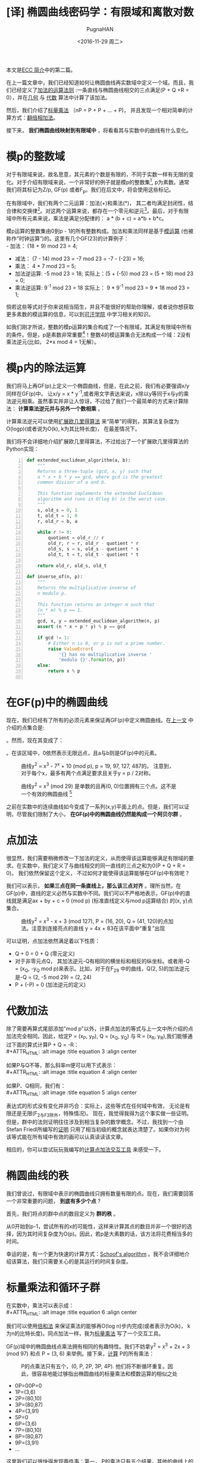 #+TITLE: [译] 椭圆曲线密码学：有限域和离散对数
#+AUTHOR: PugnaHAN
#+EMAIL: justin_victory@hotmail.com
#+DATE: <2016-11-29 周二>
#+OPTIONS: toc:nil

本文是[[http://andrea.corbellini.name/2015/05/17/elliptic-curve-cryptography-a-gentle-introduction/][ECC 简介]]中的第二篇。

在上一篇文章中，我们已经知道如何让椭圆曲线再实数域中定义一个域。而且，我们已经定义了[[http://andrea.corbellini.name/2015/05/17/elliptic-curve-cryptography-a-gentle-introduction/#group-law][加法的运算法则]] :一条直线与椭圆曲线相交的三点满足(P + Q +R = 0），并在[[http://andrea.corbellini.name/2015/05/17/elliptic-curve-cryptography-a-gentle-introduction/#geometric-addition][几何]] 与 [[http://andrea.corbellini.name/2015/05/17/elliptic-curve-cryptography-a-gentle-introduction/#algebraic-addition][代数]] 算法中计算了该加法。

然后，我们介绍了[[http://andrea.corbellini.name/2015/05/17/elliptic-curve-cryptography-a-gentle-introduction/#scalar-multiplication][标量乘法]] （nP = P + P + ... + P)， 并且发现一个相对简单的计算方式：[[http://andrea.corbellini.name/2015/05/17/elliptic-curve-cryptography-a-gentle-introduction/#double-and-add][翻倍相加法]]。

接下来， *我们椭圆曲线映射到有限域中* ，将看看其与实数中的曲线有什么变化。

* 模p的整数域
  对于有限域来说，故名思意，其元素的个数是有限的，不同于实数一样有无限的变化。对于介绍有限域来说，一个非常好的例子就是模p的整数集[fn:1], p为素数。通常我们将其标记为Z/p, GF(p) 或者F_p。我们在后文中，将会使用这些标记。

  在有限域中，我们有两个二元运算：加法(+)和乘法(*)， 其二者均满足封闭性，结合律和交换律[fn:2]。对这两个运算来说，都存在一个零元和逆元[fn:3]。最后，对于有限域中所有元素来说，乘法是满足分配律的： a * (b + c) = a*b + b*c。

  模p运算的整数集由0到p - 1的所有整数构成。加法和乘法同样是基于[[http://en.wikipedia.org/wiki/Modular_arithmetic][模运算]] (也被称作“时钟运算”)的。这里有几个GF(23)的计算例子：\\
  - 加法： (18 + 9) mod 23 = 4;
  - 减法： (7 - 14) mod 23 = -7 mod 23 = -7 - (-23) = 16;
  - 乘法： 4 * 7 mod 23 = 5;
  - 加法逆运算: -5 mod 23 = 18;
    实际上：(5 + (-5)) mod 23 = (5 + 18) mod 23 = 0;
  - 乘法逆运算: 9^{-1} mod 23 = 18
    实际上： 9 * 9^{-1} mod 23 = 9 * 18 mod 23 = 1;
  倘若这些等式对于你来说相当陌生，并且不能很好的帮助你理解，或者说你想获取更多素数的模运算的信息，可以到[[https://www.khanacademy.org/computing/computer-science/cryptography/modarithmetic/a/what-is-modular-arithmetic][可汗学院]] 中学习相关的知识。

  如我们刚才所说，整数的模p运算的集合构成了一个有限域，其满足有限域中所有的条件。但是，p是素数非常重要[fn:4]！整数4的模运算集合无法构成一个域：2没有乘法逆元(比如， 2*x mod 4 = 1无解）。

* 模p内的除法运算

  我们将马上再GF(p)上定义一个椭圆曲线，但是，在此之前，我们有必要强调x/y同样在GF(p)中。 让x/y = x * y^{-1},或者用文字表达来说，x除以y等同于x与y的乘法逆元相乘。虽然事实并非让人惊讶，不过给了我们一个最简单的方式来计算除法： *计算乘法逆元并与另外一个数相乘* 。

  计算乘法逆元可以使用[[http://en.wikipedia.org/wiki/Extended_Euclidean_algorithm][扩展欧几里得算法]] 来“简单”的得到，其算法复杂度为O(logp)(或者说为O(k), k为其比特长度)， 在最差情况下。

  我们将不会详细地介绍扩展欧几里得算法，不过给出了一个扩展欧几里得算法的Python实现： \\

  #+NAME: extended_euclidean_algorithm
  #+BEGIN_SRC python -n
    def extended_euclidean_algorithm(a, b):
        """
        Returns a three-tuple (gcd, x, y) such that
        a * x + b * y == gcd, where gcd is the greatest
        common divisor of a and b.

        This function implements the extended Euclidean
        algorithm and runs in O(log b) in the worst case.
        """
        s, old_s = 0, 1
        t, old_t = 1, 0
        r, old_r = b, a

        while r != 0:
            quotient = old_r // r
            old_r, r = r, old_r - quotient * r
            old_s, s = s, old_s - quotient * s
            old_t, t = t, old_t - quotient * t

        return old_r, old_s, old_t

    def inverse_of(n, p):
        """
        Returns the multiplicative inverse of
        n modulo p.

        This function returns an integer m such that
        (n * m) % p == 1.
        """
        gcd, x, y = extended_euclidean_algorithm(n, p)
        assert (n * x + p * y) % p == gcd

        if gcd != 1:
            # Either n is 0, or p is not a prime number.
            raise ValueError(
                '{} has no multiplicative inverse '
                'modulo {}'.format(n, p))
        else:
            return x % p

  #+END_SRC

* 在GF(p)中的椭圆曲线
  现在，我们已经有了所有的必须元素来保证再GF(p)中定义椭圆曲线。在[[http://andrea.corbellini.name/2015/05/17/elliptic-curve-cryptography-a-gentle-introduction/#elliptic-curves][上一文]] 中介绍的点集合是:
  #+ATTR_HTML: :alt image :title equation 1 :align center
  [[file:images/equations/1.png]]

  。然而，现在其变成了：
  #+ATTR_HTML: :alt image :title equation 2 :align center
  [[file:images/equations/2.png]]

  。在该区域中，0依然表示无限远点，且a与b则是GF(p)中的元素。
  #+CAPTION: 曲线y^2 = x^3 - 7^x + 10 (mod p), p = 19, 97, 127, 487的。 注意到，对于每个x，最多有两个点满足要求且关于y = p / 2对称。
  #+ATTR_HTML: :alt image :title curve in GF(p) :align center
  [[file:images/elliptic-curves-mod-p.png]]


  #+CAPTION: 曲线y^2 = x^3 (mod 29) 是单数的且再(0, 0)位置拥有三个点。这不是一个有效的椭圆曲线 [fn:5]
  #+ATTR_HTML: :alt image :title invalid curve :align center
  [[file:images/singular-mod-p.png]]

  之前在实数中的连续曲线如今变成了一系列(x,y)平面上的点。但是，我们可以证明，尽管我们限制了大小， *在GF(p)中的椭圆曲线仍然能构成一个阿贝尔群* 。

* 点加法
  很显然，我们需要稍微修改一下加法的定义，从而使得该运算能够满足有限域的要求。在实数中，我们定义了与曲线相交的同一直线的三点之和为0(P + Q + R = 0)。 我们依然保留这个定义， 不过如何才能使得该运算能够在GF(p)中有效呢？

  我们可以表示， *如果三点在同一条直线上，那么该三点对齐* 。理所当然，在GF(p)中，直线的定义必然与实数中不同。我们可以不严格地表示，GF(p)中的直线就是满足ax + by + c = 0 (mod p) (标准直线定义与mod p运算结合) 的(x, y)点集合。
  #+CAPTION: 曲线y^2 = x^3 - x + 3 (mod 127), P = (16, 20), Q = (41, 120)的点加法。注意到连接亮点的直线 y = 4x + 83在该平面中“重复”出现
  #+ATTR_HTML: :alt image :title Point addition :align center
  [[file:images/point-addition-mod-p.png]]

  可以证明，点加法依然满足着以下性质：
  - Q + 0 = 0 + Q (零元定义)
  - 对于非零元点Q， 其加法逆元-Q有相同的横坐标和相反的纵坐标。或者用-Q = (x_{Q}, -y_{Q} mod p)来表示。比如，对于在F_29 中的曲线，Q(2, 5)的加法逆元是-Q = (2, -5 mod 29) = (2, 24)
  - P + (-P) = 0 (加法逆元的定义)

* 代数加法
  除了需要再算式尾部添加"mod p"以外，计算点加法的等式与上一文中所介绍的点加法完全相同。因此，给定P = (x_P, y_P), Q = (x_Q, y_Q) 与 R = (x_R, y_R),我们能够通过下面的算式计算P + Q = -R：\\
  #+ATTR_HTML: :alt image :title equation 3 :align center
  [[file:images/equations/3.png]]

  如果P与Q不等，那么斜率m便可以用下式表示：\\
  #+ATTR_HTML: :alt image :title equation 4 :align center
  [[file:images/equations/4.png]]

  如果P、Q相同，我们有：\\
  #+ATTR_HTML: :alt image :title equation 5 :align center
  [[file:images/equations/5.png]]

  表达式的形式没有变化并非巧合：实际上，这些等式在任何域中有效， 无论是有限还是无限(F_2与F_3除外，特殊情况)。 现在，我觉得我得为这个事实做一些证明。但是，群中的法则证明往往涉及到相当复杂的数学概念。不过，我找到一个由Stefan Friedl所编写的[[http://math.rice.edu/~friedl/papers/AAELLIPTIC.PDF][证明]] 只用了相当初级的概念就表达清楚了。如果你对为何该等式能在所有域中有效的画可以认真读读该文章。

  相应的，你可以尝试玩玩我编写的[[https://cdn.rawgit.com/andreacorbellini/ecc/920b29a/interactive/modk-add.html][计算点加法交互工具]] 来感受一下。

* 椭圆曲线的秩
  我们曾说过，有限域中表示的椭圆曲线只拥有数量有限的点。现在，我们需要回答一个非常重要的问题， *到底有多少个点* ?

  首先，我们将点的群中点的数目定义为 *群的秩* 。

  从0开始到p-1，尝试所有的x的可能性，这样来计算其点的数目并非一个很好的选择，因为其时间复杂度为O(p)。因此，若p是大素数的话，该方法将花费相当多的时间。

  幸运的是，有一个更为快速的计算方式：[[https://en.wikipedia.org/wiki/Schoof%27s_algorithm][Schoof's algorithm]] 。我不会详细地介绍该算法，我们只需要关心的是其运行的时间复杂度。

* 标量乘法和循环子群
  在实数中，乘法可以表示成：\\
  #+ATTR_HTML: :alt image :title equation 6 :align center
  [[file:images/equations/6.png]]

  我们可以使用[[http://andrea.corbellini.name/2015/05/17/elliptic-curve-cryptography-a-gentle-introduction/#double-and-add][倍和法]] 来保证乘法的能够再O(log n)步内完成(或者表示为O(k)， k为n的比特长度)。同点加法一样，我为[[https://cdn.rawgit.com/andreacorbellini/ecc/920b29a/interactive/modk-mul.html][标量乘法]] 写了一个交互工具。

  GF(p)域中的椭圆曲线点乘法拥有相同的有趣特性。我们不妨拿y^2 = x^3 + 2x + 3 (mod 97) 和点 P = (3, 6) 来举例。接下来，[[https://cdn.rawgit.com/andreacorbellini/ecc/920b29a/interactive/modk-mul.html][计算]] P的所有乘法：
  #+CAPTION: P的点乘法只有五个，(0, P, 2P, 3P, 4P). 他们将不断循环重复。因此，很容易地能过够指出椭圆曲线的标量乘法和模数运算的相似之处
  #+ATTR_HTML: :alt image :title scalar multiplication :align center
  [[file:images/cyclic-subgroup.png]]


  - 0P=00P=0
  - 1P=(3,6)
  - 2P=(80,10)
  - 3P=(80,87)
  - 4P=(3,91)
  - 5P=0
  - 6P=(3,6)
  - 7P=(80,10)
  - 8P=(80,87)
  - 9P=(3,91)
  - ...

  这里我们可以很快得发现两件事：第一， P的乘法只有五个结果，其他的曲线上的点并未出现； 第二， 他们是循环出现的。 我们可以写出： 

  - 5kP = 0
  - (5k + 1)P = P
  - (5k + 2)P = 2P
  - (5k + 3)P = 3P
  - (5k + 4)P = 4P

  k为任意整数。 认真观察可以发现，其实上面五个表达式可以”合成“为一个通式: kP = (k mod 5) P。

  不仅如此，我们还可以很快验证出这五个点对于加法封闭。这意味着：无论我怎么对0P, 1P, 2P, 3P和4P做加法运算，其结果始终是这五个点，而其他椭圆上的点也不可能出现。

  其循环性质并非针对P = (3, 6)这一个点的，而是对于所有的点来说都有相同的性质。实际上，如果我们用P表示任意一点：\\
  #+ATTR_HTML: :alt image :title equation 4 :align center
  [[file:images/equations/7.png]]

  这表示，如果我们将两个P的倍数相加，我们可以得到P的乘法。(比如，P的乘法在加法下封闭)。 这已经足够[[https://en.wikipedia.org/wiki/Subgroup#Basic_properties_of_subgroups][证明]] P的乘法集合是一个循环子群。

  一个“子群”表示其为另外一个群的子集。一个“循环子群”则表示，某个子群下其元素循环出现，就如同我们在上面的例子中展示的一样。P点则表示为该子群的 *基点* 或者叫 *生成者* 。

* 子群的秩
  我们可以自己问自己， 由P生成的子群的秩到底是多少(或者，P的秩是多少)。 回答这个问题并不能使用SScoof's algrithm， 因为该算法只对整个椭圆曲线有效，而非对子群有效。在深入这个问题之前，我们需要一些知识：
  1. 目前为止， 我们已经定义了秩表示该群的点个数。该定义依然有效，不过再子群中，我们需要给出一个相等的定义， *P的秩是使得nP = 0的最小正整数n* 。实际上，如果你观察一下前例，我们的子群包含五个点，并且5P = 0;
  2. 子群的秩与椭圆曲线的秩的联系k可以表示为[[https://en.wikipedia.org/wiki/Lagrange%27s_theorem_(group_theory)][Lagrange's group]] ，其表达了子群的秩是其父群的秩的一个除数。换句话说， N是椭圆曲线包含的点数，n是子群点数，则有n | N <=> N mod n = 0;


  这两条信息给了我们一条计算子群秩的方法:
  1. 用Scroof算法计算椭圆曲线的秩N；
  2. 找出N所有的整除数；
  3. 对于所有N的除数， 计算nP;
  4. 满足nP = 0的最小正整数便是子群的秩。


  举一个例子， 曲线y^2 = x^3 - x + 3在F_37 上，其秩为N = 42。 因此，子群的秩可能为n = 1, 2, 3, 6, 7, 14, 21 或 42。如果P = (2, 3)， 我们依次计算可得最小7P = 0， 因此n = 7， 为P的秩。

  另外一个例子：椭圆曲线y^2 = x^3 - x + 1再F_29 上的秩为N=37, 为质数， 因此n只有可能为1或者37。由此，你可以轻易猜测出，当n=1时，子群只有一个元素；当n=N时，子群拥有与椭圆曲线相同的元素点。

* 计算基点
  对于我们的ECC算法，我们希望有一个高秩的子群。因此，一般来说，我们会选择一跳椭圆曲线，然后计算它的秩(N)，而后选取一个较高的除数(n)作为子群的秩，最后再计算合适的基点。这表明，我们并非遵循先选取基点再计算秩的顺序来获取我们想要的信息，而是使用相反的方法：先选取一个看上去能够满足条件的秩，再通过秩来寻求一个合适的基点。然而，我们该如何具体实施呢？

  首先，我们需要多引入一个元素。Lagrange's theorem 表示h = N/n始终是一个整数（因为n是N的整除数）。我们通常使用 *子群因数* 来称呼数字h。

  对于每个椭圆曲线上的点均有NP=0，因为N是n的倍数，而nP = 0且子群是循环的。使用刚才的数字h，我们能够表示出：\\
  #+ATTR_HTML: :alt image :title equation 7 :align center
  [[file:images/equations/8.png]]

  假设n是一个素数（我们会在后面的文章中解释原因，我们更偏爱素数秩）。上一个等式表明点G = hP生成了一个秩为n的子群（当G=hP=0时除外，再这种情况下子群的秩为1）。

  1. 计算椭圆曲线的秩N；
  2. 选择一个n作为子群的秩。为了使得算法有效，n应该为N的一个素除数。
  3. 计算子群因数h = N / n;
  4. 在椭圆曲线上随机选择点P；
  5. 计算G = hP;
  6. 如果G为0， 返回第四步。直到我们找到满足子群的秩为n，子群因素为h的生成点。

  注意，该算法只对n为素数时有效。倘若n为合数，G的秩则应该为n的一个除数。

* 离散对数
  由于之前我们在连续的椭圆曲线上进行了研究，现在我们需要讨论一个问题：当我们知道P和Q,如何求满足Q = kP的k？

  这个问题，也就是 *椭圆曲线的离散对数* 问题，被认为是一个难解的问题，因为目前并没有一个很有效的方法来快速地求取Q的值，只有依赖传统的重复计算。不过，目前并没有严格的数学证明来验证该问题的难解性。

  与该问题累死的离散对数问题同样被用在一些其他的加密系统，如数字签名算法(DSA)， Diffie-Hellman key exchange(D-H)和ElGamal算法中——它们拥有相同的名字（离散对数难题）并非只是巧合。算法不同的地方在于使用了模数乘方来替代标量乘法。他们的对数难题可以使用下面的式子来表示：假如ab已知，求k使得b = a^k mod p。

  有趣的是，ECC的离散对数难题视乎比其他应用在密码学的相似的问题更加困难。这显示我们只需要更小的k便可以达到与其他算法相似的保密强度，这部分内容我将在本系列文章中，也就是第四篇文章中进行介绍。

* 下周预告
  今天已经有足够多的内容值得消化了！我真心希望各位能够喜欢这篇文章，如果有意见的话，请在下面评论。
  
  下周的文章将会是该系列的第三篇文章:密钥对生成，ECDH和ECDSA。我相信它是本系列文章中最有趣的部分之一，请不要错过。
  

[fn:1] 模运算(mod): 就是取余运算，在C/C++语言中表示为%。 比如 13 mod 5 = 3, 3是5除13的余数。 A mod B = r => A = n * B + r, n、r是整数且r<B。
[fn:2]
1. 封闭性： 如果a,b属于GF(p)， 那么a+b和 a*b都属于GF(p)。
2. 结合律: (a + b) + c = a + (b + c), (a * b) * c = a * (b * c);
3. 交换律: a + b = b + a, a * b = b * a; (C++中string的加法运算不满足交换律， 矩阵运算不满足乘法交换律)
[fn:3] 零元O: 对于任意元素均满足a + O = a, a + (-a) = O， -a是a的加法逆元; 逆元： 对于任意不为O的元素均存在一个单位元e满足a * e = e * a = a， 则a * a^{-1} = e， 则a^{-1} 就是a的逆元。
[fn:4] 对于合数来说q来说，其肯定能表示成多个数的积，q = n_1 * n_2。因为n_1, n_2均小于p，因此，对于mod q的乘法来说不满足所有的元素都有逆, 如n_1与n_2。不过，倘若你能定义一种乘法运算满足以上所有属性，依然可以构成一个有限域，例如GF(2^m)域，其定义的乘法是二者相乘并对某个素多项式取余， 这是理解AES算法中一步的关键。
[fn:5] 原文是The curve * is singular and has a triple point in (0, 0)， 翻译得可能不准确，故附上原文。

